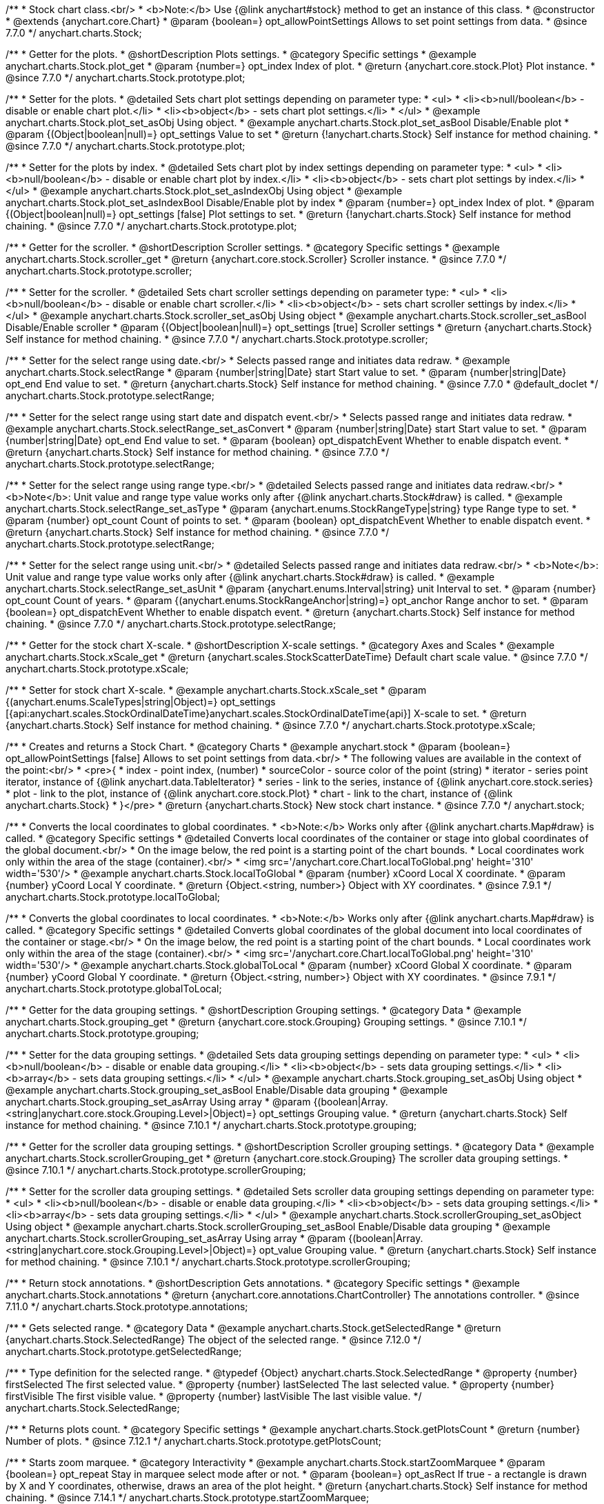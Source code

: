 /**
 * Stock chart class.<br/>
 * <b>Note:</b> Use {@link anychart#stock} method to get an instance of this class.
 * @constructor
 * @extends {anychart.core.Chart}
 * @param {boolean=} opt_allowPointSettings Allows to set point settings from data.
 * @since 7.7.0
 */
anychart.charts.Stock;


//----------------------------------------------------------------------------------------------------------------------
//
//  anychart.charts.Stock.prototype.plot
//
//----------------------------------------------------------------------------------------------------------------------

/**
 * Getter for the plots.
 * @shortDescription Plots settings.
 * @category Specific settings
 * @example anychart.charts.Stock.plot_get
 * @param {number=} opt_index Index of plot.
 * @return {anychart.core.stock.Plot} Plot instance.
 * @since 7.7.0
 */
anychart.charts.Stock.prototype.plot;

/**
 * Setter for the plots.
 * @detailed Sets chart plot settings depending on parameter type:
 * <ul>
 *   <li><b>null/boolean</b> - disable or enable chart plot.</li>
 *   <li><b>object</b> - sets chart plot settings.</li>
 * </ul>
 * @example anychart.charts.Stock.plot_set_asObj Using object.
 * @example anychart.charts.Stock.plot_set_asBool Disable/Enable plot
 * @param {(Object|boolean|null)=} opt_settings Value to set
 * @return {!anychart.charts.Stock} Self instance for method chaining.
 * @since 7.7.0
 */
anychart.charts.Stock.prototype.plot;

/**
 * Setter for the plots by index.
 * @detailed Sets chart plot by index settings depending on parameter type:
 * <ul>
 *   <li><b>null/boolean</b> - disable or enable chart plot by index.</li>
 *   <li><b>object</b> - sets chart plot settings by index.</li>
 * </ul>
 * @example anychart.charts.Stock.plot_set_asIndexObj Using object
 * @example anychart.charts.Stock.plot_set_asIndexBool Disable/Enable plot by index
 * @param {number=} opt_index Index of plot.
 * @param {(Object|boolean|null)=} opt_settings [false] Plot settings to set.
 * @return {!anychart.charts.Stock} Self instance for method chaining.
 * @since 7.7.0
 */
anychart.charts.Stock.prototype.plot;


//----------------------------------------------------------------------------------------------------------------------
//
//  anychart.charts.Stock.prototype.scroller
//
//----------------------------------------------------------------------------------------------------------------------

/**
 * Getter for the scroller.
 * @shortDescription Scroller settings.
 * @category Specific settings
 * @example anychart.charts.Stock.scroller_get
 * @return {anychart.core.stock.Scroller} Scroller instance.
 * @since 7.7.0
 */
anychart.charts.Stock.prototype.scroller;

/**
 * Setter for the scroller.
 * @detailed Sets chart scroller settings depending on parameter type:
 * <ul>
 *   <li><b>null/boolean</b> - disable or enable chart scroller.</li>
 *   <li><b>object</b> - sets chart scroller settings by index.</li>
 * </ul>
 * @example anychart.charts.Stock.scroller_set_asObj Using object
 * @example anychart.charts.Stock.scroller_set_asBool Disable/Enable scroller
 * @param {(Object|boolean|null)=} opt_settings [true] Scroller settings
 * @return {anychart.charts.Stock} Self instance for method chaining.
 * @since 7.7.0
 */
anychart.charts.Stock.prototype.scroller;


//----------------------------------------------------------------------------------------------------------------------
//
//  anychart.charts.Stock.prototype.selectRange
//
//----------------------------------------------------------------------------------------------------------------------

/**
 * Setter for the select range using date.<br/>
 * Selects passed range and initiates data redraw.
 * @example anychart.charts.Stock.selectRange
 * @param {number|string|Date} start Start value to set.
 * @param {number|string|Date} opt_end End value to set.
 * @return {anychart.charts.Stock} Self instance for method chaining.
 * @since 7.7.0
 * @default_doclet
 */
anychart.charts.Stock.prototype.selectRange;

/**
 * Setter for the select range using start date and dispatch event.<br/>
 * Selects passed range and initiates data redraw.
 * @example anychart.charts.Stock.selectRange_set_asConvert
 * @param {number|string|Date} start Start value to set.
 * @param {number|string|Date} opt_end End value to set.
 * @param {boolean} opt_dispatchEvent Whether to enable dispatch event.
 * @return {anychart.charts.Stock} Self instance for method chaining.
 * @since 7.7.0
 */
anychart.charts.Stock.prototype.selectRange;

/**
 * Setter for the select range using range type.<br/>
 * @detailed Selects passed range and initiates data redraw.<br/>
 * <b>Note</b>: Unit value and range type value works only after {@link anychart.charts.Stock#draw} is called.
 * @example anychart.charts.Stock.selectRange_set_asType
 * @param {anychart.enums.StockRangeType|string} type Range type to set.
 * @param {number} opt_count Count of points to set.
 * @param {boolean} opt_dispatchEvent Whether to enable dispatch event.
 * @return {anychart.charts.Stock} Self instance for method chaining.
 * @since 7.7.0
 */
anychart.charts.Stock.prototype.selectRange;

/**
 * Setter for the select range using unit.<br/>
 * @detailed Selects passed range and initiates data redraw.<br/>
 * <b>Note</b>: Unit value and range type value works only after {@link anychart.charts.Stock#draw} is called.
 * @example anychart.charts.Stock.selectRange_set_asUnit
 * @param {anychart.enums.Interval|string} unit Interval to set.
 * @param {number} opt_count Count of years.
 * @param {(anychart.enums.StockRangeAnchor|string)=} opt_anchor Range anchor to set.
 * @param {boolean=} opt_dispatchEvent Whether to enable dispatch event.
 * @return {anychart.charts.Stock} Self instance for method chaining.
 * @since 7.7.0
 */
anychart.charts.Stock.prototype.selectRange;

//----------------------------------------------------------------------------------------------------------------------
//
//  anychart.charts.Stock.prototype.xScale
//
//----------------------------------------------------------------------------------------------------------------------

/**
 * Getter for the stock chart X-scale.
 * @shortDescription X-scale settings.
 * @category Axes and Scales
 * @example anychart.charts.Stock.xScale_get
 * @return {anychart.scales.StockScatterDateTime} Default chart scale value.
 * @since 7.7.0
 */
anychart.charts.Stock.prototype.xScale;

/**
 * Setter for stock chart X-scale.
 * @example anychart.charts.Stock.xScale_set
 * @param {(anychart.enums.ScaleTypes|string|Object)=} opt_settings [{api:anychart.scales.StockOrdinalDateTime}anychart.scales.StockOrdinalDateTime{api}] X-scale to set.
 * @return {anychart.charts.Stock} Self instance for method chaining.
 * @since 7.7.0
 */
anychart.charts.Stock.prototype.xScale;


//----------------------------------------------------------------------------------------------------------------------
//
//  anychart.stock
//
//----------------------------------------------------------------------------------------------------------------------

/**
 * Creates and returns a Stock Chart.
 * @category Charts
 * @example anychart.stock
 * @param {boolean=} opt_allowPointSettings [false] Allows to set point settings from data.<br/>
 * The following values are available in the context of the point:<br/>
 * <pre>{
 * index - point index, (number)
 * sourceColor - source color of the point (string)
 * iterator - series point iterator, instance of {@link anychart.data.TableIterator}
 * series - link to the series, instance of {@link anychart.core.stock.series}
 * plot - link to the plot, instance of  {@link anychart.core.stock.Plot}
 * chart - link to the chart, instance of {@link anychart.charts.Stock}
 * }</pre>
 * @return {anychart.charts.Stock} New stock chart instance.
 * @since 7.7.0
 */
anychart.stock;


//----------------------------------------------------------------------------------------------------------------------
//
//  anychart.charts.Stock.prototype.localToGlobal
//
//----------------------------------------------------------------------------------------------------------------------

/**
 * Converts the local coordinates to global coordinates.
 * <b>Note:</b> Works only after {@link anychart.charts.Map#draw} is called.
 * @category Specific settings
 * @detailed Converts local coordinates of the container or stage into global coordinates of the global document.<br/>
 * On the image below, the red point is a starting point of the chart bounds.
 * Local coordinates work only within the area of the stage (container).<br/>
 * <img src='/anychart.core.Chart.localToGlobal.png' height='310' width='530'/>
 * @example anychart.charts.Stock.localToGlobal
 * @param {number} xCoord Local X coordinate.
 * @param {number} yCoord Local Y coordinate.
 * @return {Object.<string, number>} Object with XY coordinates.
 * @since 7.9.1
 */
anychart.charts.Stock.prototype.localToGlobal;

//----------------------------------------------------------------------------------------------------------------------
//
//  anychart.charts.Stock.prototype.globalToLocal
//
//----------------------------------------------------------------------------------------------------------------------

/**
 * Converts the global coordinates to local coordinates.
 * <b>Note:</b> Works only after {@link anychart.charts.Map#draw} is called.
 * @category Specific settings
 * @detailed Converts global coordinates of the global document into local coordinates of the container or stage.<br/>
 * On the image below, the red point is a starting point of the chart bounds.
 * Local coordinates work only within the area of the stage (container).<br/>
 * <img src='/anychart.core.Chart.localToGlobal.png' height='310' width='530'/>
 * @example anychart.charts.Stock.globalToLocal
 * @param {number} xCoord Global X coordinate.
 * @param {number} yCoord Global Y coordinate.
 * @return {Object.<string, number>} Object with XY coordinates.
 * @since 7.9.1
 */
anychart.charts.Stock.prototype.globalToLocal;

//----------------------------------------------------------------------------------------------------------------------
//
//  anychart.charts.Stock.prototype.grouping
//
//----------------------------------------------------------------------------------------------------------------------

/**
 * Getter for the data grouping settings.
 * @shortDescription Grouping settings.
 * @category Data
 * @example anychart.charts.Stock.grouping_get
 * @return {anychart.core.stock.Grouping} Grouping settings.
 * @since 7.10.1
 */
anychart.charts.Stock.prototype.grouping;

/**
 * Setter for the data grouping settings.
 * @detailed Sets data grouping settings depending on parameter type:
 *      <ul>
 *           <li><b>null/boolean</b> - disable or enable data grouping.</li>
 *           <li><b>object</b> - sets data grouping settings.</li>
 *           <li><b>array</b> - sets data grouping settings.</li>
 *      </ul>
 * @example anychart.charts.Stock.grouping_set_asObj Using object
 * @example anychart.charts.Stock.grouping_set_asBool Enable/Disable data grouping
 * @example anychart.charts.Stock.grouping_set_asArray Using array
 * @param {(boolean|Array.<string|anychart.core.stock.Grouping.Level>|Object)=} opt_settings Grouping value.
 * @return {anychart.charts.Stock} Self instance for method chaining.
 * @since 7.10.1
 */
anychart.charts.Stock.prototype.grouping;

//----------------------------------------------------------------------------------------------------------------------
//
//  anychart.charts.Stock.prototype.scrollerGrouping
//
//----------------------------------------------------------------------------------------------------------------------

/**
 * Getter for the scroller data grouping settings.
 * @shortDescription Scroller grouping settings.
 * @category Data
 * @example anychart.charts.Stock.scrollerGrouping_get
 * @return {anychart.core.stock.Grouping} The scroller data grouping settings.
 * @since 7.10.1
 */
anychart.charts.Stock.prototype.scrollerGrouping;

/**
 * Setter for the scroller data grouping settings.
 * @detailed Sets scroller data grouping settings depending on parameter type:
 *      <ul>
 *           <li><b>null/boolean</b> - disable or enable data grouping.</li>
 *           <li><b>object</b> - sets data grouping settings.</li>
 *           <li><b>array</b> - sets data grouping settings.</li>
 *      </ul>
 * @example anychart.charts.Stock.scrollerGrouping_set_asObject Using object
 * @example anychart.charts.Stock.scrollerGrouping_set_asBool Enable/Disable data grouping
 * @example anychart.charts.Stock.scrollerGrouping_set_asArray Using array
 * @param {(boolean|Array.<string|anychart.core.stock.Grouping.Level>|Object)=} opt_value Grouping value.
 * @return {anychart.charts.Stock} Self instance for method chaining.
 * @since 7.10.1
 */
anychart.charts.Stock.prototype.scrollerGrouping;

//----------------------------------------------------------------------------------------------------------------------
//
//  anychart.charts.Stock.prototype.annotations
//
//----------------------------------------------------------------------------------------------------------------------

/**
 * Return stock annotations.
 * @shortDescription Gets annotations.
 * @category Specific settings
 * @example anychart.charts.Stock.annotations
 * @return {anychart.core.annotations.ChartController} The annotations controller.
 * @since 7.11.0
 */
anychart.charts.Stock.prototype.annotations;

//----------------------------------------------------------------------------------------------------------------------
//
//  anychart.charts.Stock.prototype.getSelectedRange
//
//----------------------------------------------------------------------------------------------------------------------

/**
 * Gets selected range.
 * @category Data
 * @example anychart.charts.Stock.getSelectedRange
 * @return {anychart.charts.Stock.SelectedRange} The object of the selected range.
 * @since 7.12.0
 */
anychart.charts.Stock.prototype.getSelectedRange;

/**
 * Type definition for the selected range.
 * @typedef {Object} anychart.charts.Stock.SelectedRange
 * @property {number} firstSelected The first selected value.
 * @property {number} lastSelected The last selected value.
 * @property {number} firstVisible The first visible value.
 * @property {number} lastVisible The last visible value.
 */
anychart.charts.Stock.SelectedRange;

//----------------------------------------------------------------------------------------------------------------------
//
//  anychart.charts.Stock.prototype.getPlotsCount
//
//----------------------------------------------------------------------------------------------------------------------

/**
 * Returns plots count.
 * @category Specific settings
 * @example anychart.charts.Stock.getPlotsCount
 * @return {number} Number of plots.
 * @since 7.12.1
 */
anychart.charts.Stock.prototype.getPlotsCount;

//----------------------------------------------------------------------------------------------------------------------
//
//  anychart.charts.Stock.prototype.startZoomMarquee
//
//----------------------------------------------------------------------------------------------------------------------

/**
 * Starts zoom marquee.
 * @category Interactivity
 * @example anychart.charts.Stock.startZoomMarquee
 * @param {boolean=} opt_repeat Stay in marquee select mode after or not.
 * @param {boolean=} opt_asRect If true - a rectangle is drawn by X and Y coordinates, otherwise, draws an area of the plot height.
 * @return {anychart.charts.Stock} Self instance for method chaining.
 * @since 7.14.1
 */
anychart.charts.Stock.prototype.startZoomMarquee;

//----------------------------------------------------------------------------------------------------------------------
//
//  anychart.charts.Stock.prototype.zoomMarqueeFill
//
//----------------------------------------------------------------------------------------------------------------------

/**
 * Getter for the zoom marquee fill.
 * @shortDescription Zoom marquee fill settings.
 * @category Coloring
 * @listing See listing
 * var zoomMarqueeFill = chart.zoomMarqueeFill();
 * @return {anychart.graphics.vector.Fill} Zoom marquee fill.
 * @since 7.14.0
 */
anychart.charts.Stock.prototype.zoomMarqueeFill;

/**
 * Setter for fill settings using an array, an object or a string.
 * {docs:Graphics/Fill_Settings}Learn more about coloring.{docs}
 * @example anychart.charts.Stock.zoomMarqueeFill_set_asString Using string
 * @example anychart.charts.Stock.zoomMarqueeFill_set_asArray Using array
 * @example anychart.charts.Stock.zoomMarqueeFill_set_asObj Using object
 * @param {anychart.graphics.vector.Fill|Array.<(anychart.graphics.vector.GradientKey|string)>} color Color as an object, an array or a string.
 * @return {anychart.charts.Stock} Self instance for method chaining.
 * @since 7.14.0
 */
anychart.charts.Stock.prototype.zoomMarqueeFill;

/**
 * Fill color with opacity. Fill as a string or an object.
 * @detailed <b>Note:</b> If color is set as a string (e.g. 'red .5') it has a priority over opt_opacity, which
 * means: <b>color</b> set like this <b>rect.fill('red 0.3', 0.7)</b> will have 0.3 opacity.
 * @example anychart.charts.Stock.zoomMarqueeFill_set_asOpacity
 * @param {string} color Color as a string.
 * @param {number=} opt_opacity Color opacity.
 * @return {anychart.charts.Stock} Self instance for method chaining.
 * @since 7.14.0
 */
anychart.charts.Stock.prototype.zoomMarqueeFill;

/**
 * Linear gradient fill.
 * {docs:Graphics/Fill_Settings}Learn more about coloring.{docs}
 * @example anychart.charts.Stock.zoomMarqueeFill_set_asLinear
 * @param {!Array.<(anychart.graphics.vector.GradientKey|string)>} keys Gradient keys.
 * @param {number=} opt_angle Gradient angle.
 * @param {(boolean|!anychart.graphics.vector.Rect|!{left:number,top:number,width:number,height:number})=} opt_mode Gradient mode.
 * @param {number=} opt_opacity Gradient opacity.
 * @return {anychart.charts.Stock} Self instance for method chaining.
 * @since 7.14.0
 */
anychart.charts.Stock.prototype.zoomMarqueeFill;

/**
 * Radial gradient fill.
 * {docs:Graphics/Fill_Settings}Learn more about coloring.{docs}
 * @example anychart.charts.Stock.zoomMarqueeFill_set_asRadial
 * @param {!Array.<(anychart.graphics.vector.GradientKey|string)>} keys Color-stop gradient keys.
 * @param {number} cx X ratio of center radial gradient.
 * @param {number} cy Y ratio of center radial gradient.
 * @param {anychart.graphics.math.Rect=} opt_mode If defined then userSpaceOnUse mode, else objectBoundingBox.
 * @param {number=} opt_opacity Opacity of the gradient.
 * @param {number=} opt_fx X ratio of focal point.
 * @param {number=} opt_fy Y ratio of focal point.
 * @return {anychart.charts.Stock} Self instance for method chaining.
 * @since 7.14.0
 */
anychart.charts.Stock.prototype.zoomMarqueeFill;

/**
 * Image fill.
 * {docs:Graphics/Fill_Settings}Learn more about coloring.{docs}
 * @example anychart.charts.Stock.zoomMarqueeFill_set_asImg
 * @param {!anychart.graphics.vector.Fill} imageSettings Object with settings.
 * @return {anychart.charts.Stock} Self instance for method chaining.
 * @since 7.14.0
 */
anychart.charts.Stock.prototype.zoomMarqueeFill;

//----------------------------------------------------------------------------------------------------------------------
//
//  anychart.charts.Stock.prototype.zoomMarqueeStroke
//
//----------------------------------------------------------------------------------------------------------------------


/**
 * Getter for the zoom marquee stroke.
 * @shortDescription Stroke settings.
 * @category Coloring
 * @listing See listing.
 * var zoomMarqueeStroke = chart.zoomMarqueeStroke();
 * @return {anychart.graphics.vector.Stroke} Zoom marquee stroke.
 * @since 7.14.0
 */
anychart.charts.Stock.prototype.zoomMarqueeStroke;

/**
 * Setter for the zoom marquee stroke.
 * {docs:Graphics/Stroke_Settings}Learn more about stroke settings.{docs}
 * @example anychart.charts.Stock.selectMarqueeStroke
 * @param {(anychart.graphics.vector.Stroke|anychart.graphics.vector.ColoredFill|string|null)=} opt_color Stroke settings.
 * @param {number=} opt_thickness [1] Line thickness.
 * @param {string=} opt_dashpattern Controls the pattern of dashes and gaps used to stroke paths.
 * @param {(string|anychart.graphics.vector.StrokeLineJoin)=} opt_lineJoin Line join style.
 * @param {(string|anychart.graphics.vector.StrokeLineCap)=} opt_lineCap Line cap style.
 * @return {anychart.core.Chart} Self instance for method chaining.
 * @since 7.14.0
 */
anychart.charts.Stock.prototype.zoomMarqueeStroke;

//----------------------------------------------------------------------------------------------------------------------
//
//  anychart.charts.Stock.prototype.interactivity
//
//----------------------------------------------------------------------------------------------------------------------

/**
 * Getter for interactivity settings.
 * @shortDescription Interactivity settings.
 * @category Interactivity
 * @example anychart.charts.Stock.interactivity_get
 * @return {anychart.core.utils.StockInteractivity} Interactivity settings.
 * @since 7.14.0
 */
anychart.charts.Stock.prototype.interactivity;

/**
 * Setter for interactivity settings.
 * @example anychart.charts.Stock.interactivity_set
 * @param {(Object|anychart.enums.HoverMode|string)=} opt_settings Settings object or boolean value like enabled state.
 * @return {anychart.core.SeparateChart} Self instance for method chaining.
 * @since 7.14.0
 */
anychart.charts.Stock.prototype.interactivity;

//----------------------------------------------------------------------------------------------------------------------
//
//  anychart.charts.Stock.prototype.crosshair
//
//----------------------------------------------------------------------------------------------------------------------

/**
 * Getter for crosshair settings.
 * @shortDescription Crosshair settings
 * @category Interactivity
 * @example anychart.charts.Stock.crosshair_get
 * @return {anychart.core.ui.Crosshair} Crosshair settings.
 * @since 8.0.0
 */
anychart.charts.Stock.prototype.crosshair;


/**
 * Setter for crosshair settings.<br/>
 * The plot crosshair settings have a higher priority than the chart crosshair settings.
 * @detailed Sets chart crosshair settings depending on parameter type:
 * <ul>
 *   <li><b>null/boolean</b> - disable or enable chart crosshair.</li>
 *   <li><b>object</b> - sets chart crosshair settings.</li>
 * </ul>
 * @example anychart.charts.Stock.crosshair_set_asBool Disable/Enable crosshair
 * @example anychart.charts.Stock.crosshair_set_asObj Using object
 * @param {(Object|boolean|null)=} opt_settings Crosshair settings.
 * @return {anychart.charts.Stock} Self instance for method chaining.
 * @since 8.0.0
 */
anychart.charts.Stock.prototype.crosshair;

//----------------------------------------------------------------------------------------------------------------------
//
//  anychart.charts.Stock.prototype.preserveSelectedRangeOnDataUpdate
//
//----------------------------------------------------------------------------------------------------------------------

/**
 * Getter for the Selected Range Change Behaviour.
 * @shortDescription Selected Range Change Behaviour
 * @category Interactivity
 * @listing See listing
 * var state = chart.preserveSelectedRangeOnDataUpdate();
 * @return {boolean} Selected Range Change Behaviour.
 * @since 8.0.0
 */
anychart.charts.Stock.prototype.preserveSelectedRangeOnDataUpdate;

/**
 * Setter for the Selected Range Change Behaviour.
 * @detailed When the data change the selected range (true) is preserved or the scroller position (false) is preserved.
 * @example anychart.charts.Stock.preserveSelectedRangeOnDataUpdate
 * @param {boolean=} opt_enabled [false] Enable/disable selected range change behaviour.
 * @return {anychart.charts.Stock} Self instance for method chaining.
 * @since 8.0.0
 */
anychart.charts.Stock.prototype.preserveSelectedRangeOnDataUpdate;

//----------------------------------------------------------------------------------------------------------------------
//
//  anychart.charts.Stock.prototype.eventMarkers
//
//----------------------------------------------------------------------------------------------------------------------

/**
 * Getter for the event markers controller.
 * @shortDescription Event markers settings
 * @category Point Elements
 * @example anychart.charts.Stock.eventMarkers_get
 * @return {anychart.core.stock.eventMarkers.Controller} Chart controller instance.
 * @since 8.1.0
 */
anychart.charts.Stock.prototype.eventMarkers;

/**
 * Setter for the event markers controller.
 * @example anychart.charts.Stock.eventMarkers_set
 * @param {(Object|boolean|null)=} opt_settings [true] Value to set.
 * @return {anychart.charts.Stock} Self instance for method chaining.
 * @since 8.1.0
 */
anychart.charts.Stock.prototype.eventMarkers;

/** @inheritDoc */
anychart.charts.Stock.prototype.margin;

/** @inheritDoc */
anychart.charts.Stock.prototype.padding;

/** @inheritDoc */
anychart.charts.Stock.prototype.background;

/** @inheritDoc */
anychart.charts.Stock.prototype.title;

/** @inheritDoc */
anychart.charts.Stock.prototype.label;

/** @inheritDoc */
anychart.charts.Stock.prototype.tooltip;

/** @inheritDoc */
anychart.charts.Stock.prototype.animation;

/** @inheritDoc */
anychart.charts.Stock.prototype.draw;

/** @inheritDoc */
anychart.charts.Stock.prototype.toJson;

/** @inheritDoc */
anychart.charts.Stock.prototype.toXml;

/** @inheritDoc */
anychart.charts.Stock.prototype.bounds;

/** @inheritDoc */
anychart.charts.Stock.prototype.left;

/** @inheritDoc */
anychart.charts.Stock.prototype.right;

/** @inheritDoc */
anychart.charts.Stock.prototype.top;

/** @inheritDoc */
anychart.charts.Stock.prototype.bottom;

/** @inheritDoc */
anychart.charts.Stock.prototype.width;

/** @inheritDoc */
anychart.charts.Stock.prototype.height;

/** @inheritDoc */
anychart.charts.Stock.prototype.minWidth;

/** @inheritDoc */
anychart.charts.Stock.prototype.minHeight;

/** @inheritDoc */
anychart.charts.Stock.prototype.maxWidth;

/** @inheritDoc */
anychart.charts.Stock.prototype.maxHeight;

/** @inheritDoc */
anychart.charts.Stock.prototype.getPixelBounds;

/** @inheritDoc */
anychart.charts.Stock.prototype.container;

/** @inheritDoc */
anychart.charts.Stock.prototype.zIndex;

/**
 * @inheritDoc
 * @ignoreDoc
 */
anychart.charts.Stock.prototype.enabled;

/** @inheritDoc */
anychart.charts.Stock.prototype.saveAsPng;

/** @inheritDoc */
anychart.charts.Stock.prototype.saveAsJpg;

/** @inheritDoc */
anychart.charts.Stock.prototype.saveAsPdf;

/** @inheritDoc */
anychart.charts.Stock.prototype.saveAsSvg;

/** @inheritDoc */
anychart.charts.Stock.prototype.toSvg;

/** @inheritDoc */
anychart.charts.Stock.prototype.print;

/** @inheritDoc */
anychart.charts.Stock.prototype.listen;

/** @inheritDoc */
anychart.charts.Stock.prototype.listenOnce;

/** @inheritDoc */
anychart.charts.Stock.prototype.unlisten;

/** @inheritDoc */
anychart.charts.Stock.prototype.unlistenByKey;

/** @inheritDoc */
anychart.charts.Stock.prototype.removeAllListeners;

/** @inheritDoc */
anychart.charts.Stock.prototype.getType;

/** @inheritDoc */
anychart.charts.Stock.prototype.credits;

/** @inheritDoc */
anychart.charts.Stock.prototype.contextMenu;

/** @inheritDoc */
anychart.charts.Stock.prototype.getSelectedPoints;

/** @inheritDoc */
anychart.charts.Stock.prototype.toCsv;

/** @inheritDoc */
anychart.charts.Stock.prototype.saveAsXml;

/** @inheritDoc */
anychart.charts.Stock.prototype.saveAsJson;

/** @inheritDoc */
anychart.charts.Stock.prototype.saveAsCsv;

/** @inheritDoc */
anychart.charts.Stock.prototype.saveAsXlsx;

/** @inheritDoc */
anychart.charts.Stock.prototype.getStat;

/** @inheritDoc */
anychart.charts.Stock.prototype.startSelectMarquee;

/** @inheritDoc */
anychart.charts.Stock.prototype.selectMarqueeFill;

/** @inheritDoc */
anychart.charts.Stock.prototype.selectMarqueeStroke;

/** @inheritDoc */
anychart.charts.Stock.prototype.inMarquee;

/** @inheritDoc */
anychart.charts.Stock.prototype.cancelMarquee;

/** @inheritDoc */
anychart.charts.Stock.prototype.exports;

/** @inheritDoc */
anychart.charts.Stock.prototype.autoRedraw;

/**
 * @inheritDoc
 * @ignoreDoc
 */
anychart.charts.Stock.prototype.dispose;

/** @inheritDoc */
anychart.charts.Stock.prototype.fullScreen;

/** @inheritDoc */
anychart.charts.Stock.prototype.isFullScreenAvailable;

/** @inheritDoc */
anychart.charts.Stock.prototype.id;